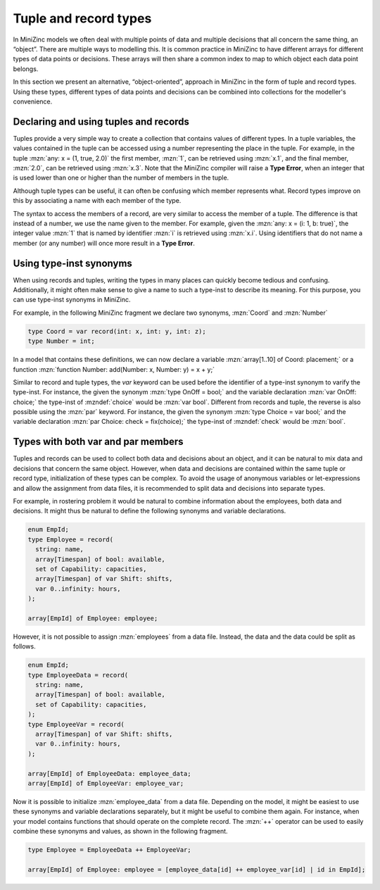 .. _sec-tuple_and_record_types:

Tuple and record types
======================

In MiniZinc models we often deal with multiple points of data and multiple
decisions that all concern the same thing, an “object”. There are multiple ways
to modelling this. It is common practice in MiniZinc to have different arrays
for different types of data points or decisions. These arrays will then share a
common index to map to which object each data point belongs.

In this section we present an alternative, “object-oriented”, approach in
MiniZinc in the form of tuple and record types. Using these types, different
types of data points and decisions can be combined into collections for the
modeller's convenience.

Declaring and using tuples and records
--------------------------------------

.. defblock:: Tuple types and literals

  A tuple type variable is declared as:
  
  .. code-block:: minizincdef

    <var-par> tuple(<ti-expr>, ...): <var-name>

  where one or more type instantiations, :mzndef:`<ti-expr>`, are placed between
  the parentheses to declare the types contained in the tuple variable. 

  For convenience the :mzn:`var` keyword can be used to varify all the member
  types of the tuple (i.e., :mzn:`var tuple(int, bool)` is the same type as
  :mzn:`tuple(var int, var bool)`).

  A tuple literal is created using the following syntax:
  
  .. code-block:: minizincdef

    (<expr>, [ <expr>, ... ])

  For example, :mzn:`(1, true)` is a tuple literal of type :mzn:`tuple(int,
  bool)`. Note that when a tuple contains multiple members, then adding a
  trailing comma is optional, but when it contains a single member it is
  **required** to distinguish the literal from a normal parenthesized expression.

Tuples provide a very simple way to create a collection that contains values of
different types. In a tuple variables, the values contained in the tuple can be
accessed using a number representing the place in the tuple. For example, in the
tuple :mzn:`any: x = (1, true, 2.0)` the first member, :mzn:`1`, can be
retrieved using :mzn:`x.1`, and the final member, :mzn:`2.0`, can be retrieved
using :mzn:`x.3`. Note that the MiniZinc compiler will raise a **Type Error**,
when an integer that is used lower than one or higher than the number of members
in the tuple.

Although tuple types can be useful, it can often be confusing which member
represents what. Record types improve on this by associating a name with each
member of the type.

.. defblock:: Record types and literals

  A record type variable is declared as:
  
  .. code-block:: minizincdef

    <var-par> record(<ti-expr-and-id>, ...): <var-name>

  where one or more type instantiations with a corresponding identifier,
  :mzndef:`<ti-expr-and-id>`, are placed between the parentheses to declare the
  types contained in the record variable. 

  For convenience the :mzn:`var` keyword can be used to varify all the member
  types of the record (i.e., :mzn:`var record(int: i, bool: b)` is the same type
  as :mzn:`record(var int: i, var bool: b)`).

  A record literal is created using the following syntax:
  
  .. code-block:: minizincdef

    (<ident>: <expr>[, ... ])

  For example, :mzn:`(i: 1, b: true)` is a record literal of type
  :mzn:`record(int: i, bool: b)`. Different from tuples, record literals with
  only a single member do not require a trailing comma.

The syntax to access the members of a record, are very similar to access the
member of a tuple. The difference is that instead of a number, we use the name
given to the member. For example, given the :mzn:`any: x = (i: 1, b: true)`, the
integer value :mzn:`1` that is named by identifier :mzn:`i` is retrieved using
:mzn:`x.i`. Using identifiers that do not name a member (or any number) will
once more result in a **Type Error**.

Using type-inst synonyms
------------------------

When using records and tuples, writing the types in many places can quickly
become tedious and confusing. Additionally, it might often make sense to give a
name to such a type-inst to describe its meaning. For this purpose, you can use
type-inst synonyms in MiniZinc.

.. defblock:: Type-inst synonyms

  A type-inst synonym is declared as:
  
  .. code-block:: minizincdef

    type <ident> <annotations> = <ti-expr>;

  where the identifier :mzndef:`<ident>` can be used instead of the type-inst
  :mzndef:`<ti-expr>` where required.

For example, in the following MiniZinc fragment we declare two synonyms,
:mzn:`Coord` and :mzn:`Number`

.. code-block:: minizinc

  type Coord = var record(int: x, int: y, int: z);
  type Number = int;

In a model that contains these definitions, we can now declare a variable
:mzn:`array[1..10] of Coord: placement;` or a function :mzn:`function Number:
add(Number: x, Number: y) = x + y;`

Similar to record and tuple types, the `var` keyword can be used before the
identifier of a type-inst synonym to varify the type-inst. For instance, the
given the synonym :mzn:`type OnOff = bool;` and the variable declaration
:mzn:`var OnOff: choice;` the type-inst of :mzndef:`choice` would be :mzn:`var
bool`. Different from records and tuple, the reverse is also possible using the
:mzn:`par` keyword. For instance, the given the synonym :mzn:`type Choice = var
bool;` and the variable declaration :mzn:`par Choice: check = fix(choice);` the
type-inst of :mzndef:`check` would be :mzn:`bool`.

Types with both var and par members
-----------------------------------

Tuples and records can be used to collect both data and decisions about an
object, and it can be natural to mix data and decisions that concern the same
object. However, when data and decisions are contained within the same tuple or
record type, initialization of these types can be complex. To avoid the usage of
anonymous variables or let-expressions and allow the assignment from data files,
it is recommended to split data and decisions into separate types.

For example, in rostering problem it would be natural to combine information
about the employees, both data and decisions. It might thus be natural to define
the following synonyms and variable declarations.

.. code-block:: minizinc

  enum EmpId;
  type Employee = record(
    string: name,
    array[Timespan] of bool: available,
    set of Capability: capacities,
    array[Timespan] of var Shift: shifts,
    var 0..infinity: hours,
  );

  array[EmpId] of Employee: employee;

However, it is not possible to assign :mzn:`employees` from a data file.
Instead, the data and the data could be split as follows.

.. code-block:: minizinc

  enum EmpId;
  type EmployeeData = record(
    string: name,
    array[Timespan] of bool: available,
    set of Capability: capacities,
  );
  type EmployeeVar = record(
    array[Timespan] of var Shift: shifts,
    var 0..infinity: hours,
  );

  array[EmpId] of EmployeeData: employee_data;
  array[EmpId] of EmployeeVar: employee_var;

Now it is possible to initialize :mzn:`employee_data` from a data file.
Depending on the model, it might be easiest to use these synonyms and variable
declarations separately, but it might be useful to combine them again. For
instance, when your model contains functions that should operate on the complete
record. The :mzn:`++` operator can be used to easily combine these synonyms and
values, as shown in the following fragment.

.. code-block:: minizinc

  type Employee = EmployeeData ++ EmployeeVar;

  array[EmpId] of Employee: employee = [employee_data[id] ++ employee_var[id] | id in EmpId];

.. defblock:: ++ operator for tuples and records

  The `++` operator can be used to combine expressions and type-inst expressions
  that both have tuple types or both have record types.
  
  .. code-block:: minizincdef

    <expr> ++ <expr>
    <ti-expr> ++ <ti-expr>

  When both (type-inst) expressions have a tuple type, this operation is very
  similar to array concatenation. The result of evaluating the expression will
  be a new tuple that contains all members of left-hand side followed by all the
  members of the right-hand side.

  When both (type-inst) expressions have a record type, then the result of
  evaluating the expression is a record that merges the fields in both records.
  Note that if both records contain a field with the same name, then the
  compiler will reject this as a Type Error.
